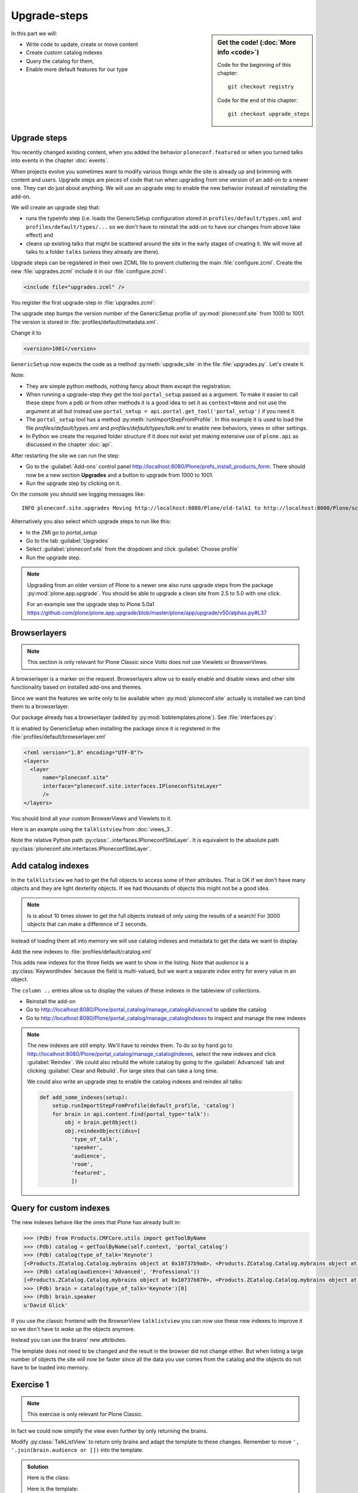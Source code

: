 .. upgrade_steps-label:

Upgrade-steps
=============

.. sidebar:: Get the code! (:doc:`More info <code>`)

   Code for the beginning of this chapter::

       git checkout registry

   Code for the end of this chapter::

        git checkout upgrade_steps


In this part we will:

* Write code to update, create or move content
* Create custom catalog indexes
* Query the catalog for them,
* Enable more default features for our type


.. _upgrade_steps-upgrades-label:

Upgrade steps
-------------

You recently changed existing content, when you added the behavior ``ploneconf.featured`` or when you turned talks into events in the chapter :doc:`events`.

When projects evolve you sometimes want to modify various things while the site is already up and brimming with content and users.
Upgrade steps are pieces of code that run when upgrading from one version of an add-on to a newer one.
They can do just about anything.
We will use an upgrade step to enable the new behavior instead of reinstalling the add-on.

We will create an upgrade step that:

* runs the typeinfo step (i.e. loads the GenericSetup configuration stored in ``profiles/default/types.xml`` and ``profiles/default/types/...`` so we don't have to reinstall the add-on to have our changes from above take effect) and
* cleans up existing talks that might be scattered around the site in the early stages of creating it.
  We will move all talks to a folder ``talks`` (unless they already are there).

Upgrade steps can be registered in their own ZCML file to prevent cluttering the main :file:`configure.zcml`.
Create the new :file:`upgrades.zcml` include it in our :file:`configure.zcml`:

..  code-block:: xml

    <include file="upgrades.zcml" />

You register the first upgrade-step in :file:`upgrades.zcml`:

.. code-block:: xml
    :linenos:

    <configure
      xmlns="http://namespaces.zope.org/zope"
      xmlns:i18n="http://namespaces.zope.org/i18n"
      xmlns:genericsetup="http://namespaces.zope.org/genericsetup"
      i18n_domain="ploneconf.site">

      <genericsetup:upgradeStep
          title="Update and cleanup talks"
          description="Update typeinfo and move talks to to their folder"
          source="1000"
          destination="1001"
          handler="ploneconf.site.upgrades.upgrade_site"
          sortkey="1"
          profile="ploneconf.site:default"
          />

    </configure>

The upgrade step bumps the version number of the GenericSetup profile of :py:mod:`ploneconf.site` from 1000 to 1001.
The version is stored in :file:`profiles/default/metadata.xml`.

Change it to

..  code-block:: xml

    <version>1001</version>

``GenericSetup`` now expects the code as a method :py:meth:`upgrade_site` in the file :file:`upgrades.py`.
Let's create it.

..  code-block:: python
    :linenos:

    from plone import api
    from plone.app.upgrade.utils import loadMigrationProfile

    import logging

    default_profile = 'profile-ploneconf.site:default'
    logger = logging.getLogger(__name__)


    def reload_gs_profile(context):
        loadMigrationProfile(
            context,
            'profile-ploneconf.site:default',
        )


    def upgrade_site(context=None):
        # reload type info
        setup = api.portal.get_tool('portal_setup')
        setup.runImportStepFromProfile(default_profile, 'typeinfo')
        portal = api.portal.get()

        # Create the expected folder-structure
        if 'training' not in portal:
            training_folder = api.content.create(
                container=portal,
                type='Document',
                id='training',
                title=u'Training')
        else:
            training_folder = portal['training']

        if 'schedule' not in portal:
            schedule_folder = api.content.create(
                container=portal,
                type='Document',
                id='schedule',
                title=u'Schedule')
        else:
            schedule_folder = portal['schedule']
        schedule_folder_url = schedule_folder.absolute_url()

        if 'location' not in portal:
            location_folder = api.content.create(
                container=portal,
                type='Document',
                id='location',
                title=u'Location')
        else:
            location_folder = portal['location']

        if 'sponsors' not in portal:
            sponsors_folder = api.content.create(
                container=portal,
                type='Document',
                id='sponsors',
                title=u'Sponsors')
        else:
            sponsors_folder = portal['sponsors']

        if 'sprint' not in portal:
            sprint_folder = api.content.create(
                container=portal,
                type='Document',
                id='sprint',
                title=u'Sprint')
        else:
            sprint_folder = portal['sprint']

        # Find all talks
        brains = api.content.find(portal_type='talk')
        for brain in brains:
            if schedule_folder_url in brain.getURL():
                # Skip if the talk is already somewhere inside the target folder
                continue
            obj = brain.getObject()
            logger.info('Moving {} to {}'.format(
                obj.absolute_url(), schedule_folder_url))
            # Move talk to the folder '/schedule'
            api.content.move(
                source=obj,
                target=schedule_folder,
                safe_id=True)


Note:

* They are simple python methods, nothing fancy about them except the registration.
* When running a upgrade-step they get the tool ``portal_setup`` passed as a argument. To make it easier to call these steps from a pdb or from other methods it is a good idea to set it as ``context=None`` and not use the argument at all but instead use ``portal_setup = api.portal.get_tool('portal_setup')`` if you need it.
* The ``portal_setup`` tool has a method :py:meth:`runImportStepFromProfile`. In this example it is used to load the file `profiles/default/types.xml` and `profiles/default/types/talk.xml` to enable new behaviors, views or other settings.
* In Python we create the required folder structure if it does not exist yet making extensive use of ``plone.api`` as discussed in the chapter :doc:`api`.

After restarting the site we can run the step:

* Go to the :guilabel:`Add-ons` control panel http://localhost:8080/Plone/prefs_install_products_form.
  There should now be a new section **Upgrades** and a button to upgrade from 1000 to 1001.
* Run the upgrade step by clicking on it.

On the console you should see logging messages like::

    INFO ploneconf.site.upgrades Moving http://localhost:8080/Plone/old-talk1 to http://localhost:8080/Plone/schedule

Alternatively you also select which upgrade steps to run like this:

* In the ZMI go to *portal_setup*
* Go to the tab :guilabel:`Upgrades`
* Select :guilabel:`ploneconf.site` from the dropdown and click :guilabel:`Choose profile`
* Run the upgrade step.

.. seealso::

    https://docs.plone.org/develop/addons/components/genericsetup.html#id1


.. note::

    Upgrading from an older version of Plone to a newer one also runs upgrade steps from the package :py:mod:`plone.app.upgrade`.
    You should be able to upgrade a clean site from 2.5 to 5.0 with one click.

    For an example see the upgrade step to Plone 5.0a1 https://github.com/plone/plone.app.upgrade/blob/master/plone/app/upgrade/v50/alphas.py#L37



.. _upgrade_steps-browserlayer-label:

Browserlayers
-------------

.. note::

    This section is only relevant for Plone Classic since Volto does not use Viewlets or BrowserViews.

A browserlayer is a marker on the request.
Browserlayers allow us to easily enable and disable views and other site functionality based on installed add-ons and themes.

Since we want the features we write only to be available when :py:mod:`ploneconf.site` actually is installed we can bind them to a browserlayer.

Our package already has a browserlayer (added by :py:mod:`bobtemplates.plone`). See :file:`interfaces.py`:

..  code-block:: python
    :linenos:
    :emphasize-lines: 4, 8-9

    # -*- coding: utf-8 -*-
    """Module where all interfaces, events and exceptions live."""

    from zope.publisher.interfaces.browser import IDefaultBrowserLayer
    from zope.interface import Interface


    class IPloneconfSiteLayer(IDefaultBrowserLayer):
        """Marker interface that defines a browser layer."""


It is enabled by GenericSetup when installing the package since it is registered in the :file:`profiles/default/browserlayer.xml`

..  code-block:: xml

    <?xml version="1.0" encoding="UTF-8"?>
    <layers>
      <layer
          name="ploneconf.site"
          interface="ploneconf.site.interfaces.IPloneconfSiteLayer"
          />
    </layers>

You should bind all your custom BrowserViews and Viewlets to it.

Here is an example using the ``talklistview`` from :doc:`views_3`.

..  code-block:: xml
    :emphasize-lines: 4

    <browser:page
        name="talklistview"
        for="*"
        layer="..interfaces.IPloneconfSiteLayer"
        class=".views.TalkListView"
        template="templates/talklistview.pt"
        permission="zope2.View"
        />

Note the relative Python path :py:class:`..interfaces.IPloneconfSiteLayer`.
It is equivalent to the absolute path :py:class:`ploneconf.site.interfaces.IPloneconfSiteLayer`.

.. seealso::

    https://docs.plone.org/develop/plone/views/layers.html


Add catalog indexes
-------------------

In the ``talklistview`` we had to get the full objects to access some of their attributes.
That is OK if we don't have many objects and they are light dexterity objects.
If we had thousands of objects this might not be a good idea.

.. note::

   Is is about 10 times slower to get the full objects instead of only using the resutls of a search!
   For 3000 objects that can make a difference of 2 seconds.

Instead of loading them all into memory we will use catalog indexes and metadata to get the data we want to display.

Add the new indexes to :file:`profiles/default/catalog.xml`

.. code-block:: xml
    :linenos:
    :emphasize-lines: 6-17, 20-23

    <?xml version="1.0"?>
    <object name="portal_catalog">
      <index name="featured" meta_type="BooleanIndex">
        <indexed_attr value="featured"/>
      </index>
      <index name="type_of_talk" meta_type="FieldIndex">
        <indexed_attr value="type_of_talk"/>
      </index>
      <index name="speaker" meta_type="FieldIndex">
        <indexed_attr value="speaker"/>
      </index>
      <index name="audience" meta_type="KeywordIndex">
        <indexed_attr value="audience"/>
      </index>
      <index name="room" meta_type="FieldIndex">
        <indexed_attr value="room"/>
      </index>

      <column value="featured" />
      <column value="type_of_talk" />
      <column value="speaker" />
      <column value="audience" />
      <column value="room" />
    </object>

This adds new indexes for the three fields we want to show in the listing. Note that *audience* is a :py:class:`KeywordIndex` because the field is multi-valued, but we want a separate index entry for every value in an object.

The ``column ..`` entries allow us to display the values of these indexes in the tableview of collections.

* Reinstall the add-on
* Go to http://localhost:8080/Plone/portal_catalog/manage_catalogAdvanced to update the catalog
* Go to http://localhost:8080/Plone/portal_catalog/manage_catalogIndexes to inspect and manage the new indexes

.. seealso::

    https://docs.plone.org/develop/plone/searching_and_indexing/indexing.html

.. note::

    The new indexes are still empty.
    We'll have to reindex them.
    To do so by hand go to http://localhost:8080/Plone/portal_catalog/manage_catalogIndexes, select the new indexes and click :guilabel:`Reindex`.
    We could also rebuild the whole catalog by going to the :guilabel:`Advanced` tab and clicking :guilabel:`Clear and Rebuild`.
    For large sites that can take a long time.

    We could also write an upgrade step to enable the catalog indexes and reindex all talks:

    .. code-block:: python

        def add_some_indexes(setup):
            setup.runImportStepFromProfile(default_profile, 'catalog')
            for brain in api.content.find(portal_type='talk'):
                obj = brain.getObject()
                obj.reindexObject(idxs=[
                  'type_of_talk',
                  'speaker',
                  'audience',
                  'room',
                  'featured',
                  ])


..  todo::

    1. Adapt the ``TalkListView`` in Volto to not use ``fullobjects``.
       Instead either passs a list of metadata-fields or use ``metadata_fields=_all`` to get the euivalent of brains as documented in https://plonerestapi.readthedocs.io/en/latest/searching.html#retrieving-additional-metadata.

    2. Adapt the colored audience-blocks in ``TalkView`` in Volto to use the custom index to find all talks for that audience.
       The Volto search needs to support all indexes dynamically for that to work!

        ..  code-block:: jsx

            <Link
              className={`ui label ${color}`}
              to={`/search?portal_type=talk&audience=${audience}`}
              key={audience}
            >
              {audience}
            </Link>

.. _upgrade_steps-customindex-label:

Query for custom indexes
------------------------

The new indexes behave like the ones that Plone has already built in:

.. code-block:: pycon

    >>> (Pdb) from Products.CMFCore.utils import getToolByName
    >>> (Pdb) catalog = getToolByName(self.context, 'portal_catalog')
    >>> (Pdb) catalog(type_of_talk='Keynote')
    [<Products.ZCatalog.Catalog.mybrains object at 0x10737b9a8>, <Products.ZCatalog.Catalog.mybrains object at 0x10737b9a8>]
    >>> (Pdb) catalog(audience=('Advanced', 'Professional'))
    [<Products.ZCatalog.Catalog.mybrains object at 0x10737b870>, <Products.ZCatalog.Catalog.mybrains object at 0x10737b940>, <Products.ZCatalog.Catalog.mybrains object at 0x10737b9a8>]
    >>> (Pdb) brain = catalog(type_of_talk='Keynote')[0]
    >>> (Pdb) brain.speaker
    u'David Glick'

If you use the classic frontend with the BrowserView ``talklistview`` you can now use these new indexes to improve it so we don't have to *wake up* the objects anymore.

Instead you can use the brains' new attributes.

.. code-block:: python
    :linenos:
    :emphasize-lines: 13-16

    class TalkListView(BrowserView):
        """ A list of talks
        """

        def talks(self):
            results = []
            brains = api.content.find(context=self.context, portal_type='talk')
            for brain in brains:
                results.append({
                    'title': brain.Title,
                    'description': brain.Description,
                    'url': brain.getURL(),
                    'audience': ', '.join(brain.audience or []),
                    'type_of_talk': brain.type_of_talk,
                    'speaker': brain.speaker,
                    'room': brain.room,
                    'uuid': brain.UID,
                    })
            return results

The template does not need to be changed and the result in the browser did not change either.
But when listing a large number of objects the site will now be faster since all the data you use comes from the catalog and the objects do not have to be loaded into memory.

.. todo::

    Explain when having custom indexes and metadata makes sense with Volto.


.. _upgrade_steps-use_indexes-label:

Exercise 1
----------

.. note::

    This exercise is only relevant for Plone Classic.

In fact we could now simplify the view even further by only returning the brains.

Modify :py:class:`TalkListView` to return only brains and adapt the template to these changes. Remember to move ``', '.join(brain.audience or [])`` into the template.

..  admonition:: Solution
    :class: toggle

    Here is the class:

    ..  code-block:: python
        :linenos:

        class TalkListView(BrowserView):
            """ A list of talks
            """

            def talks(self):
                return api.content.find(context=self.context, portal_type='talk')


    Here is the template:

    ..  code-block:: html
        :linenos:

        <html xmlns="http://www.w3.org/1999/xhtml" xml:lang="en" lang="en"
              metal:use-macro="context/main_template/macros/master"
              i18n:domain="ploneconf.site">
        <body>
          <metal:content-core fill-slot="content-core">

          <table class="listing"
                 id="talks"
                 tal:define="brains python:view.talks()">
            <thead>
              <tr>
                <th>Title</th>
                <th>Speaker</th>
                <th>Audience</th>
                <th>Room</th>
              </tr>
            </thead>
            <tbody>
              <tr tal:repeat="brain brains">
                <td>
                  <a href=""
                     tal:attributes="href python:brain.getURL();
                                     title python:brain.Description"
                     tal:content="python:brain.Title">
                     The 7 sins of Plone development
                  </a>
                </td>
                <td tal:content="python:brain.speaker">
                    Philip Bauer
                </td>
                <td tal:content="python:', '.join(brain.audience or [])">
                    Advanced
                </td>
                <td tal:content="python:brain.room">
                    Room 101
                </td>
              </tr>
              <tr tal:condition="not:brains">
                <td colspan=4>
                    No talks so far :-(
                </td>
              </tr>
            </tbody>
          </table>

          </metal:content-core>
        </body>
        </html>



.. _upgrade_steps-collection-criteria-label:

Add collection criteria
-----------------------

In chapter :doc:`behaviors_1` you already added the field ``featured`` as a querystring-criterion.

To be able to search content using these new indexes in collections and listing blocks we need to register them as well.

As with all features make sure you only do this if you really need it!

Add criteria for audience, type_of_talk and speaker to the file :file:`profiles/default/registry/querystring.xml`:

.. code-block:: xml
    :linenos:
    :emphasize-lines: 17-54

    <?xml version="1.0" encoding="UTF-8"?>
    <registry xmlns:i18n="http://xml.zope.org/namespaces/i18n"
              i18n:domain="plone">

      <records interface="plone.app.querystring.interfaces.IQueryField"
               prefix="plone.app.querystring.field.featured">
        <value key="title">Featured</value>
        <value key="enabled">True</value>
        <value key="sortable">False</value>
        <value key="operations">
          <element>plone.app.querystring.operation.boolean.isTrue</element>
          <element>plone.app.querystring.operation.boolean.isFalse</element>
        </value>
        <value key="group" i18n:translate="">Metadata</value>
      </records>

      <records interface="plone.app.querystring.interfaces.IQueryField"
               prefix="plone.app.querystring.field.audience">
        <value key="title">Audience</value>
        <value key="description">A custom speaker index</value>
        <value key="enabled">True</value>
        <value key="sortable">False</value>
        <value key="operations">
          <element>plone.app.querystring.operation.string.is</element>
          <element>plone.app.querystring.operation.string.contains</element>
        </value>
        <value key="group" i18n:translate="">Metadata</value>
      </records>

      <records interface="plone.app.querystring.interfaces.IQueryField"
               prefix="plone.app.querystring.field.type_of_talk">
        <value key="title">Type of Talk</value>
        <value key="description">A custom index</value>
        <value key="enabled">True</value>
        <value key="sortable">False</value>
        <value key="operations">
          <element>plone.app.querystring.operation.string.is</element>
          <element>plone.app.querystring.operation.string.contains</element>
        </value>
        <value key="group" i18n:translate="">Metadata</value>
      </records>

      <records interface="plone.app.querystring.interfaces.IQueryField"
               prefix="plone.app.querystring.field.speaker">
        <value key="title">Speaker</value>
        <value key="description">A custom index</value>
        <value key="enabled">True</value>
        <value key="sortable">False</value>
        <value key="operations">
          <element>plone.app.querystring.operation.string.is</element>
          <element>plone.app.querystring.operation.string.contains</element>
        </value>
        <value key="group" i18n:translate="">Metadata</value>
      </records>

    </registry>

.. seealso::

  https://docs.plone.org/develop/plone/functionality/collections.html#add-new-collection-criteria-new-style-plone-app-collection-installed


.. _upgrade_steps-GS-label:

Add versioning through GenericSetup
------------------------------------

You already enabled the versioning behavior on the content type.
It allows you to specify if versioning should be enabled for each individual object instead of using a default-setting per content type.
See :file:`profiles/default/types/talk.xml`:

.. code-block:: xml
    :linenos:
    :emphasize-lines: 4

    <property name="behaviors">
     <element value="plone.dublincore"/>
     <element value="plone.namefromtitle"/>
     <element value="plone.versioning" />
     <element value="ploneconf.featuered"/>
    </property>

You still need to configure the versioning policy and a diff view for talks.

Add new file :file:`profiles/default/repositorytool.xml`

.. code-block:: xml
    :linenos:

    <?xml version="1.0"?>
    <repositorytool>
      <policymap>
        <type name="talk">
          <policy name="at_edit_autoversion"/>
          <policy name="version_on_revert"/>
        </type>
      </policymap>
    </repositorytool>


Add new file :file:`profiles/default/diff_tool.xml`

.. code-block:: xml
    :linenos:

    <?xml version="1.0"?>
    <object>
      <difftypes>
        <type portal_type="talk">
          <field name="any" difftype="Compound Diff for Dexterity types"/>
        </type>
      </difftypes>
    </object>


Summary
-------

* You wrote your first upgrade step to move the talks around: yipee!
* Some fields are indexed in the catalog allowing to search for these and making listings much faster
* Versioning for Talks is now properly configured
